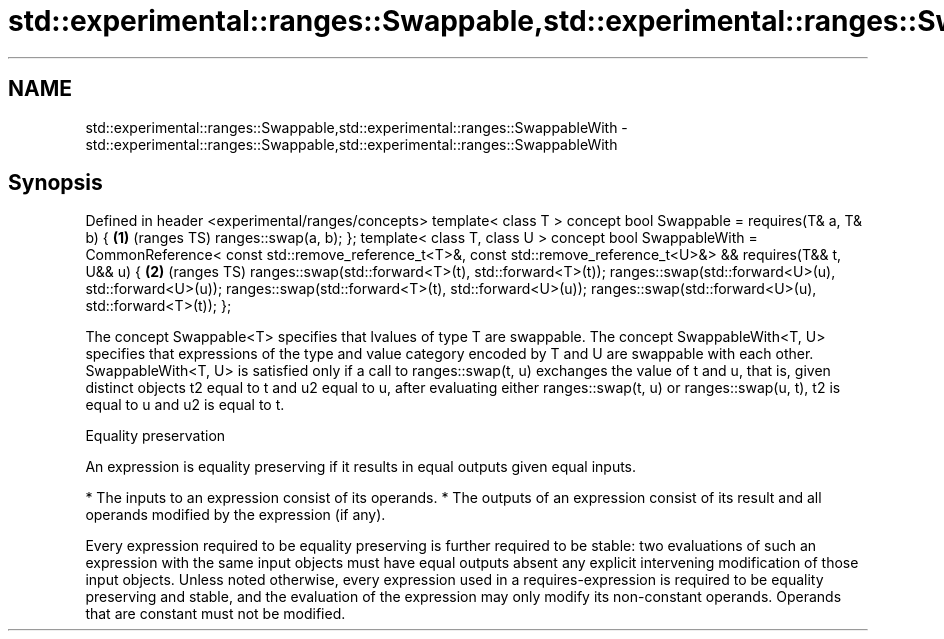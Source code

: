 .TH std::experimental::ranges::Swappable,std::experimental::ranges::SwappableWith 3 "2020.03.24" "http://cppreference.com" "C++ Standard Libary"
.SH NAME
std::experimental::ranges::Swappable,std::experimental::ranges::SwappableWith \- std::experimental::ranges::Swappable,std::experimental::ranges::SwappableWith

.SH Synopsis

Defined in header <experimental/ranges/concepts>
template< class T >
concept bool Swappable =
requires(T& a, T& b) {                                \fB(1)\fP (ranges TS)
ranges::swap(a, b);
};
template< class T, class U >
concept bool SwappableWith =
CommonReference<
const std::remove_reference_t<T>&,
const std::remove_reference_t<U>&> &&
requires(T&& t, U&& u) {                              \fB(2)\fP (ranges TS)
ranges::swap(std::forward<T>(t), std::forward<T>(t));
ranges::swap(std::forward<U>(u), std::forward<U>(u));
ranges::swap(std::forward<T>(t), std::forward<U>(u));
ranges::swap(std::forward<U>(u), std::forward<T>(t));
};

The concept Swappable<T> specifies that lvalues of type T are swappable.
The concept SwappableWith<T, U> specifies that expressions of the type and value category encoded by T and U are swappable with each other. SwappableWith<T, U> is satisfied only if a call to ranges::swap(t, u) exchanges the value of t and u, that is, given distinct objects t2 equal to t and u2 equal to u, after evaluating either ranges::swap(t, u) or ranges::swap(u, t), t2 is equal to u and u2 is equal to t.

Equality preservation

An expression is equality preserving if it results in equal outputs given equal inputs.

* The inputs to an expression consist of its operands.
* The outputs of an expression consist of its result and all operands modified by the expression (if any).

Every expression required to be equality preserving is further required to be stable: two evaluations of such an expression with the same input objects must have equal outputs absent any explicit intervening modification of those input objects.
Unless noted otherwise, every expression used in a requires-expression is required to be equality preserving and stable, and the evaluation of the expression may only modify its non-constant operands. Operands that are constant must not be modified.



